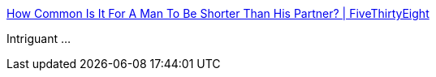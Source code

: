 :jbake-type: post
:jbake-status: published
:jbake-title: How Common Is It For A Man To Be Shorter Than His Partner? | FiveThirtyEight
:jbake-tags: sociologie,corps,_mois_janv.,_année_2015
:jbake-date: 2015-01-07
:jbake-depth: ../
:jbake-uri: shaarli/1420621485000.adoc
:jbake-source: https://nicolas-delsaux.hd.free.fr/Shaarli?searchterm=http%3A%2F%2Ffivethirtyeight.com%2Fdatalab%2Fhow-common-is-it-for-a-man-to-be-shorter-than-his-partner%2F&searchtags=sociologie+corps+_mois_janv.+_ann%C3%A9e_2015
:jbake-style: shaarli

http://fivethirtyeight.com/datalab/how-common-is-it-for-a-man-to-be-shorter-than-his-partner/[How Common Is It For A Man To Be Shorter Than His Partner? | FiveThirtyEight]

Intriguant ...
